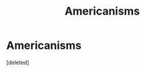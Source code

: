 #+TITLE: Americanisms

* Americanisms
:PROPERTIES:
:Score: 1
:DateUnix: 1436743001.0
:DateShort: 2015-Jul-13
:END:
[deleted]

